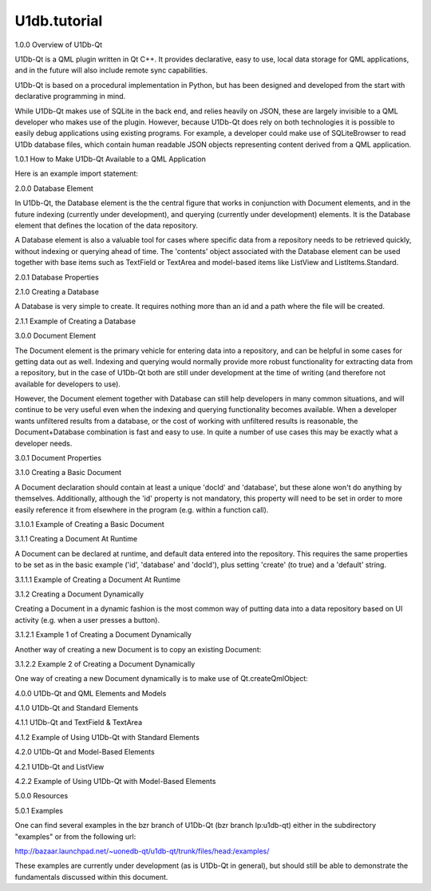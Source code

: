 U1db.tutorial
=============

.. raw:: html

   <h2 id="1-0-0-overview-of-u1db-qt">

1.0.0 Overview of U1Db-Qt

.. raw:: html

   </h2>

.. raw:: html

   <p>

U1Db-Qt is a QML plugin written in Qt C++. It provides declarative, easy
to use, local data storage for QML applications, and in the future will
also include remote sync capabilities.

.. raw:: html

   </p>

.. raw:: html

   <p>

U1Db-Qt is based on a procedural implementation in Python, but has been
designed and developed from the start with declarative programming in
mind.

.. raw:: html

   </p>

.. raw:: html

   <p>

While U1Db-Qt makes use of SQLite in the back end, and relies heavily on
JSON, these are largely invisible to a QML developer who makes use of
the plugin. However, because U1Db-Qt does rely on both technologies it
is possible to easily debug applications using existing programs. For
example, a developer could make use of SQLiteBrowser to read U1Db
database files, which contain human readable JSON objects representing
content derived from a QML application.

.. raw:: html

   </p>

.. raw:: html

   <h2 id="1-0-1-how-to-make-u1db-qt-available-to-a-qml-application">

1.0.1 How to Make U1Db-Qt Available to a QML Application

.. raw:: html

   </h2>

.. raw:: html

   <p>

Here is an example import statement:

.. raw:: html

   </p>

.. raw:: html

   <pre class="cpp">import U1db <span class="number">1.0</span> as U1db</pre>

.. raw:: html

   <h2 id="2-0-0-database-element">

2.0.0 Database Element

.. raw:: html

   </h2>

.. raw:: html

   <p>

In U1Db-Qt, the Database element is the the central figure that works in
conjunction with Document elements, and in the future indexing
(currently under development), and querying (currently under
development) elements. It is the Database element that defines the
location of the data repository.

.. raw:: html

   </p>

.. raw:: html

   <p>

A Database element is also a valuable tool for cases where specific data
from a repository needs to be retrieved quickly, without indexing or
querying ahead of time. The 'contents' object associated with the
Database element can be used together with base items such as TextField
or TextArea and model-based items like ListView and ListItems.Standard.

.. raw:: html

   </p>

.. raw:: html

   <h2 id="2-0-1-database-properties">

2.0.1 Database Properties

.. raw:: html

   </h2>

.. raw:: html

   <pre class="cpp"><span class="type">QString</span> path
   <span class="type">QString</span> error</pre>

.. raw:: html

   <h2 id="2-1-0-creating-a-database">

2.1.0 Creating a Database

.. raw:: html

   </h2>

.. raw:: html

   <p>

A Database is very simple to create. It requires nothing more than an id
and a path where the file will be created.

.. raw:: html

   </p>

.. raw:: html

   <h3>

2.1.1 Example of Creating a Database

.. raw:: html

   </h3>

.. raw:: html

   <pre class="cpp">import <span class="type">QtQuick</span> <span class="number">2.0</span>
   import U1db <span class="number">1.0</span> as U1db
   Item{
   U1db<span class="operator">.</span>Database {
   id: aDatabase
   path: <span class="string">&quot;aU1DbDatabase&quot;</span>
   }
   }</pre>

.. raw:: html

   <h2 id="3-0-0-document-element">

3.0.0 Document Element

.. raw:: html

   </h2>

.. raw:: html

   <p>

The Document element is the primary vehicle for entering data into a
repository, and can be helpful in some cases for getting data out as
well. Indexing and querying would normally provide more robust
functionality for extracting data from a repository, but in the case of
U1Db-Qt both are still under development at the time of writing (and
therefore not available for developers to use).

.. raw:: html

   </p>

.. raw:: html

   <p>

However, the Document element together with Database can still help
developers in many common situations, and will continue to be very
useful even when the indexing and querying functionality becomes
available. When a developer wants unfiltered results from a database, or
the cost of working with unfiltered results is reasonable, the
Document+Database combination is fast and easy to use. In quite a number
of use cases this may be exactly what a developer needs.

.. raw:: html

   </p>

.. raw:: html

   <h2 id="3-0-1-document-properties">

3.0.1 Document Properties

.. raw:: html

   </h2>

.. raw:: html

   <pre class="cpp">U1db<span class="operator">.</span>Database database
   <span class="type">QString</span> docId
   bool create
   <span class="type">QVariant</span> defaults
   <span class="type">QVariant</span> contents</pre>

.. raw:: html

   <h2 id="3-1-0-creating-a-basic-document">

3.1.0 Creating a Basic Document

.. raw:: html

   </h2>

.. raw:: html

   <p>

A Document declaration should contain at least a unique 'docId' and
'database', but these alone won't do anything by themselves.
Additionally, although the 'id' property is not mandatory, this property
will need to be set in order to more easily reference it from elsewhere
in the program (e.g. within a function call).

.. raw:: html

   </p>

.. raw:: html

   <h3>

3.1.0.1 Example of Creating a Basic Document

.. raw:: html

   </h3>

.. raw:: html

   <pre class="cpp">import <span class="type">QtQuick</span> <span class="number">2.0</span>
   import U1db <span class="number">1.0</span> as U1db
   import Ubuntu<span class="operator">.</span>Components <span class="number">0.1</span>
   Item{
   width: units<span class="operator">.</span>gu(<span class="number">45</span>)
   height: units<span class="operator">.</span>gu(<span class="number">80</span>)
   U1db<span class="operator">.</span>Database {
   id: aDatabase
   path: <span class="string">&quot;aU1DbDatabase&quot;</span>
   }
   }</pre>

.. raw:: html

   <h2 id="3-1-1-creating-a-document-at-runtime">

3.1.1 Creating a Document At Runtime

.. raw:: html

   </h2>

.. raw:: html

   <p>

A Document can be declared at runtime, and default data entered into the
repository. This requires the same properties to be set as in the basic
example ('id', 'database' and 'docId'), plus setting 'create' (to true)
and a 'default' string.

.. raw:: html

   </p>

.. raw:: html

   <h3>

3.1.1.1 Example of Creating a Document At Runtime

.. raw:: html

   </h3>

.. raw:: html

   <pre class="cpp">import <span class="type">QtQuick</span> <span class="number">2.0</span>
   import U1db <span class="number">1.0</span> as U1db
   import Ubuntu<span class="operator">.</span>Components <span class="number">0.1</span>
   Item{
   width: units<span class="operator">.</span>gu(<span class="number">45</span>)
   height: units<span class="operator">.</span>gu(<span class="number">80</span>)
   U1db<span class="operator">.</span>Database {
   id: aDatabase
   path: <span class="string">&quot;aU1DbDatabase&quot;</span>
   }
   U1db<span class="operator">.</span>Document {
   id: aDocument
   database: aDatabase
   docId: <span class="char">'helloworld'</span>
   create: <span class="keyword">true</span>
   defaults: { <span class="string">&quot;hello&quot;</span>: <span class="string">&quot;Hello World!&quot;</span> }
   }
   }</pre>

.. raw:: html

   <h2 id="3-1-2-creating-a-document-dynamically">

3.1.2 Creating a Document Dynamically

.. raw:: html

   </h2>

.. raw:: html

   <p>

Creating a Document in a dynamic fashion is the most common way of
putting data into a data repository based on UI activity (e.g. when a
user presses a button).

.. raw:: html

   </p>

.. raw:: html

   <h3>

3.1.2.1 Example 1 of Creating a Document Dynamically

.. raw:: html

   </h3>

.. raw:: html

   <p>

Another way of creating a new Document is to copy an existing Document:

.. raw:: html

   </p>

.. raw:: html

   <pre class="cpp">import <span class="type">QtQuick</span> <span class="number">2.0</span>
   import U1db <span class="number">1.0</span> as U1db
   import Ubuntu<span class="operator">.</span>Components <span class="number">0.1</span>
   Item{
   width: units<span class="operator">.</span>gu(<span class="number">45</span>)
   height: units<span class="operator">.</span>gu(<span class="number">80</span>)
   U1db<span class="operator">.</span>Database {
   id: aDatabase
   path: <span class="string">&quot;aU1DbDatabase&quot;</span>
   }
   U1db<span class="operator">.</span>Document {
   id: aDocument
   database: aDatabase
   docId: <span class="char">'helloworld'</span>
   }
   function someFunction() {
   var tempDocument <span class="operator">=</span> {}
   tempDocument <span class="operator">=</span> aDocument
   }
   }</pre>

.. raw:: html

   <h3>

3.1.2.2 Example 2 of Creating a Document Dynamically

.. raw:: html

   </h3>

.. raw:: html

   <p>

One way of creating a new Document dynamically is to make use of
Qt.createQmlObject:

.. raw:: html

   </p>

.. raw:: html

   <pre class="cpp">import <span class="type">QtQuick</span> <span class="number">2.0</span>
   import U1db <span class="number">1.0</span> as U1db
   import Ubuntu<span class="operator">.</span>Components <span class="number">0.1</span>
   Item{
   width: units<span class="operator">.</span>gu(<span class="number">45</span>)
   height: units<span class="operator">.</span>gu(<span class="number">80</span>)
   U1db<span class="operator">.</span>Database {
   id: aDatabase
   path: <span class="string">&quot;aU1DbDatabase&quot;</span>
   Component<span class="operator">.</span>onCompleted: { newDocumentObject() }
   function newDocumentObject() {
   var qmlString <span class="operator">=</span> <span class="string">&quot;import QtQuick 2.0; import U1db 1.0 as U1db; U1db.Document {id: aDcoument; database: aDatabase; docId: 'helloworld'; create: true; defaults: { 'hello': 'Hello New Document!' }}&quot;</span>
   <span class="type">Qt</span><span class="operator">.</span>createQmlObject(qmlString<span class="operator">,</span> aDatabase);
   }
   }
   }</pre>

.. raw:: html

   <h2 id="4-0-0-u1db-qt-and-qml-elements-and-models">

4.0.0 U1Db-Qt and QML Elements and Models

.. raw:: html

   </h2>

.. raw:: html

   <h2 id="4-1-0-u1db-qt-and-standard-elements">

4.1.0 U1Db-Qt and Standard Elements

.. raw:: html

   </h2>

.. raw:: html

   <h3>

4.1.1 U1Db-Qt and TextField & TextArea

.. raw:: html

   </h3>

.. raw:: html

   <h4>

4.1.2 Example of Using U1Db-Qt with Standard Elements

.. raw:: html

   </h4>

.. raw:: html

   <pre class="cpp">import <span class="type">QtQuick</span> <span class="number">2.0</span>
   import U1db <span class="number">1.0</span> as U1db
   import Ubuntu<span class="operator">.</span>Components <span class="number">0.1</span>
   Item{
   width: units<span class="operator">.</span>gu(<span class="number">45</span>)
   height: units<span class="operator">.</span>gu(<span class="number">80</span>)
   function getContent(fieldName){
   var tempContents <span class="operator">=</span> {};
   tempContents <span class="operator">=</span> aDocument<span class="operator">.</span>contents
   <span class="keyword">return</span> tempContents<span class="operator">[</span>fieldName<span class="operator">]</span>
   }
   U1db<span class="operator">.</span>Database {
   id: aDatabase
   path: <span class="string">&quot;aU1DbDatabase&quot;</span>
   }
   U1db<span class="operator">.</span>Document {
   id: aDocument
   database: aDatabase
   docId: <span class="char">'helloworld'</span>
   create: <span class="keyword">true</span>
   defaults: { <span class="string">&quot;hello&quot;</span>: <span class="string">&quot;Hello World 1!&quot;</span> }
   }
   TextField {
   id: addressBar
   width: units<span class="operator">.</span>gu(<span class="number">45</span>)
   text: getContent(<span class="char">'hello'</span>)
   }
   }</pre>

.. raw:: html

   <h2 id="4-2-0-u1db-qt-and-model-based-elements">

4.2.0 U1Db-Qt and Model-Based Elements

.. raw:: html

   </h2>

.. raw:: html

   <h3>

4.2.1 U1Db-Qt and ListView

.. raw:: html

   </h3>

.. raw:: html

   <h4>

4.2.2 Example of Using U1Db-Qt with Model-Based Elements

.. raw:: html

   </h4>

.. raw:: html

   <pre class="cpp">import <span class="type">QtQuick</span> <span class="number">2.0</span>
   import U1db <span class="number">1.0</span> as U1db
   import Ubuntu<span class="operator">.</span>Components <span class="number">0.1</span>
   Item{
   width: units<span class="operator">.</span>gu(<span class="number">45</span>)
   height: units<span class="operator">.</span>gu(<span class="number">80</span>)
   U1db<span class="operator">.</span>Database {
   id: aDatabase
   path: <span class="string">&quot;aU1DbDatabase&quot;</span>
   }
   U1db<span class="operator">.</span>Document {
   id: aDocument1
   database: aDatabase
   docId: <span class="char">'helloworld'</span>
   create: <span class="keyword">true</span>
   defaults: { <span class="string">&quot;hello&quot;</span>: <span class="string">&quot;Hello World 1!&quot;</span> }
   }
   U1db<span class="operator">.</span>Document {
   id: aDocument2
   database: aDatabase
   docId: <span class="char">'helloworld'</span>
   create: <span class="keyword">true</span>
   defaults: { <span class="string">&quot;hello&quot;</span>: <span class="string">&quot;Hello World 2!&quot;</span> }
   }
   ListView {
   model: aDatabase
   width: units<span class="operator">.</span>gu(<span class="number">45</span>)
   height: units<span class="operator">.</span>gu(<span class="number">80</span>)
   delegate: Text {
   x: <span class="number">66</span>; y: <span class="number">77</span>
   text: contents<span class="operator">.</span>hello
   }
   }
   }</pre>

.. raw:: html

   <h2 id="5-0-0-resources">

5.0.0 Resources

.. raw:: html

   </h2>

.. raw:: html

   <h2 id="5-0-1-examples">

5.0.1 Examples

.. raw:: html

   </h2>

.. raw:: html

   <p>

One can find several examples in the bzr branch of U1Db-Qt (bzr branch
lp:u1db-qt) either in the subdirectory "examples" or from the following
url:

.. raw:: html

   </p>

.. raw:: html

   <p>

http://bazaar.launchpad.net/~uonedb-qt/u1db-qt/trunk/files/head:/examples/

.. raw:: html

   </p>

.. raw:: html

   <p>

These examples are currently under development (as is U1Db-Qt in
general), but should still be able to demonstrate the fundamentals
discussed within this document.

.. raw:: html

   </p>

.. raw:: html

   <!-- @@@tutorial.html -->
